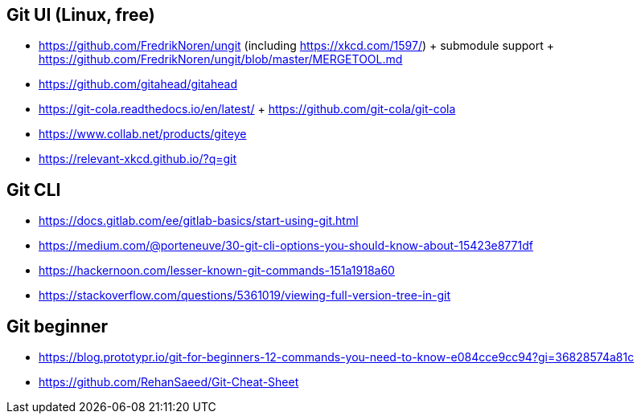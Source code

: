 ## Git UI (Linux, free)

* https://github.com/FredrikNoren/ungit (including https://xkcd.com/1597/)
  + submodule support
  + https://github.com/FredrikNoren/ungit/blob/master/MERGETOOL.md
* https://github.com/gitahead/gitahead
* https://git-cola.readthedocs.io/en/latest/
  + https://github.com/git-cola/git-cola
* https://www.collab.net/products/giteye

* https://relevant-xkcd.github.io/?q=git

## Git CLI

* https://docs.gitlab.com/ee/gitlab-basics/start-using-git.html
* https://medium.com/@porteneuve/30-git-cli-options-you-should-know-about-15423e8771df
* https://hackernoon.com/lesser-known-git-commands-151a1918a60
* https://stackoverflow.com/questions/5361019/viewing-full-version-tree-in-git


## Git beginner

* https://blog.prototypr.io/git-for-beginners-12-commands-you-need-to-know-e084cce9cc94?gi=36828574a81c
* https://github.com/RehanSaeed/Git-Cheat-Sheet
